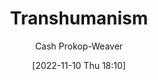 :PROPERTIES:
:ID:       5f141520-dcbd-45e1-903b-9c2baa29cad5
:LAST_MODIFIED: [2023-09-06 Wed 08:12]
:END:
#+title: Transhumanism
#+hugo_custom_front_matter: :slug "5f141520-dcbd-45e1-903b-9c2baa29cad5"
#+author: Cash Prokop-Weaver
#+date: [2022-11-10 Thu 18:10]
#+filetags: :hastodo:concept:
* TODO [#3] Expand :noexport:
* TODO [#3] Flashcards :noexport:
